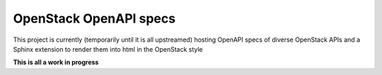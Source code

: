 OpenStack OpenAPI specs
=======================

This project is currently (temporarily until it is all upstreamed) hosting OpenAPI specs of diverse OpenStack APIs and a Sphinx extension to render them into html in the OpenStack style

**This is all a work in progress**
